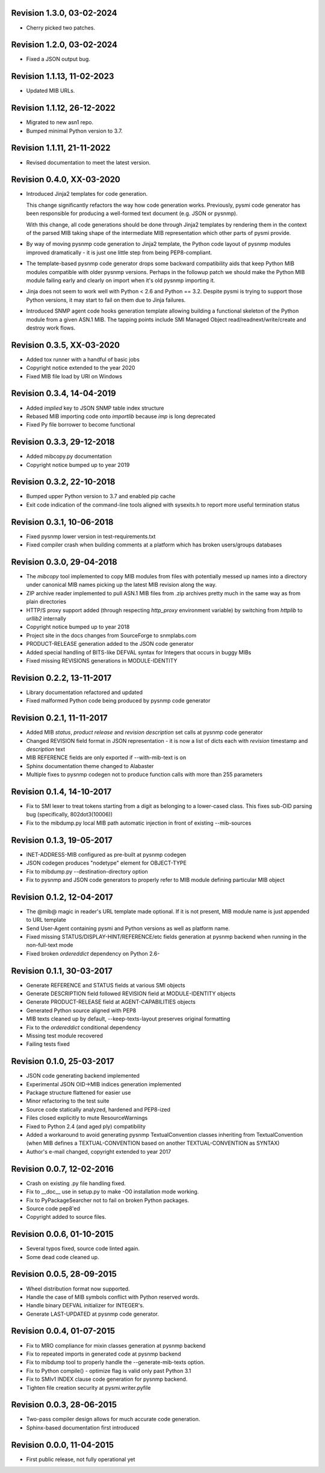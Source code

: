 Revision 1.3.0, 03-02-2024
--------------------------

- Cherry picked two patches.

Revision 1.2.0, 03-02-2024
--------------------------

- Fixed a JSON output bug.

Revision 1.1.13, 11-02-2023
---------------------------

- Updated MIB URLs.

Revision 1.1.12, 26-12-2022
---------------------------

- Migrated to new asn1 repo.
- Bumped minimal Python version to 3.7.

Revision 1.1.11, 21-11-2022
---------------------------

- Revised documentation to meet the latest version.

Revision 0.4.0, XX-03-2020
--------------------------

- Introduced Jinja2 templates for code generation.

  This change significantly refactors the way how code generation
  works. Previously, pysmi code generator has been responsible for
  producing a well-formed text document (e.g. JSON or pysnmp).

  With this change, all code generations should be done through
  Jinja2 templates by rendering them in the context of the parsed MIB
  taking shape of the intermediate MIB representation which other parts
  of pysmi provide.

- By way of moving pysnmp code generation to Jinja2 template, the
  Python code layout of pysnmp modules improved dramatically - it
  is just one little step from being PEP8-compliant.

- The template-based pysnmp code generator drops some backward
  compatibility aids that keep Python MIB modules compatible with
  older pysnmp versions. Perhaps in the followup patch we should
  make the Python MIB module failing early and clearly on import
  when it's old pysnmp importing it.

- Jinja does not seem to work well with Python < 2.6 and Python == 3.2.
  Despite pysmi is trying to support those Python versions, it may
  start to fail on them due to Jinja failures.

- Introduced SNMP agent code hooks generation template allowing
  building a functional skeleton of the Python module from a
  given ASN.1 MIB. The tapping points include SMI Managed Object
  read/readnext/write/create and destroy work flows.

Revision 0.3.5, XX-03-2020
--------------------------

- Added tox runner with a handful of basic jobs
- Copyright notice extended to the year 2020
- Fixed MIB file load by URI on Windows

Revision 0.3.4, 14-04-2019
--------------------------

- Added `implied` key to JSON SNMP table index structure
- Rebased MIB importing code onto `importlib` because `imp` is long
  deprecated
- Fixed Py file borrower to become functional

Revision 0.3.3, 29-12-2018
--------------------------

- Added mibcopy.py documentation
- Copyright notice bumped up to year 2019

Revision 0.3.2, 22-10-2018
--------------------------

- Bumped upper Python version to 3.7 and enabled pip cache
- Exit code indication of the command-line tools aligned with
  sysexits.h to report more useful termination status

Revision 0.3.1, 10-06-2018
--------------------------

- Fixed pysnmp lower version in test-requirements.txt
- Fixed compiler crash when building comments at a platform which
  has broken users/groups databases

Revision 0.3.0, 29-04-2018
--------------------------

- The `mibcopy` tool implemented to copy MIB modules from files with
  potentially messed up names into a directory under canonical MIB
  names picking up the latest MIB revision along the way.
- ZIP archive reader implemented to pull ASN.1 MIB files from .zip
  archives pretty much in the same way as from plain directories
- HTTP/S proxy support added (through respecting `http_proxy` environment
  variable) by switching from `httplib` to `urllib2` internally
- Copyright notice bumped up to year 2018
- Project site in the docs changes from SourceForge to snmplabs.com
- PRODUCT-RELEASE generation added to the JSON code generator
- Added special handling of BITS-like DEFVAL syntax for Integers
  that occurs in buggy MIBs
- Fixed missing REVISIONS generations in MODULE-IDENTITY

Revision 0.2.2, 13-11-2017
--------------------------

- Library documentation refactored and updated
- Fixed malformed Python code being produced by pysnmp code generator

Revision 0.2.1, 11-11-2017
--------------------------

- Added MIB *status*, *product release* and *revision description* set
  calls at pysnmp code generator
- Changed REVISION field format in JSON representation - it is now
  a list of dicts each with *revision* timestamp and *description* text
- MIB REFERENCE fields are only exported if --with-mib-text is on
- Sphinx documentation theme changed to Alabaster
- Multiple fixes to pysnmp codegen not to produce function calls
  with more than 255 parameters

Revision 0.1.4, 14-10-2017
--------------------------

- Fix to SMI lexer to treat tokens starting from a digit as belonging
  to a lower-cased class. This fixes sub-OID parsing bug (specifically,
  802dot3(10006))
- Fix to the mibdump.py local MIB path automatic injection in front
  of existing --mib-sources

Revision 0.1.3, 19-05-2017
--------------------------

* INET-ADDRESS-MIB configured as pre-built at pysnmp codegen
* JSON codegen produces "nodetype" element for OBJECT-TYPE
* Fix to mibdump.py --destination-directory option
* Fix to pysnmp and JSON code generators to properly refer to MIB module
  defining particular MIB object

Revision 0.1.2, 12-04-2017
--------------------------

* The @mib@ magic in reader's URL template made optional. If it is not present,
  MIB module name is just appended to URL template
* Send User-Agent containing pysmi and Python versions as well as platform name.
* Fixed missing STATUS/DISPLAY-HINT/REFERENCE/etc fields generation at pysnmp
  backend when running in the non-full-text mode
* Fixed broken `ordereddict` dependency on Python 2.6-

Revision 0.1.1, 30-03-2017
--------------------------

* Generate REFERENCE and STATUS fields at various SMI objects
* Generate DESCRIPTION field followed REVISION field at MODULE-IDENTITY objects
* Generate PRODUCT-RELEASE field at AGENT-CAPABILITIES objects
* Generated Python source aligned with PEP8
* MIB texts cleaned up by default, --keep-texts-layout preserves original formatting
* Fix to the `ordereddict` conditional dependency
* Missing test module recovered
* Failing tests fixed

Revision 0.1.0, 25-03-2017
--------------------------

* JSON code generating backend implemented
* Experimental JSON OID->MIB indices generation implemented
* Package structure flattened for easier use
* Minor refactoring to the test suite
* Source code statically analyzed, hardened and PEP8-ized
* Files closed explicitly to mute ResourceWarnings
* Fixed to Python 2.4 (and aged ply) compatibility
* Added a workaround to avoid generating pysnmp TextualConvention classes
  inheriting from TextualConvention (when MIB defines a TEXTUAL-CONVENTION
  based on another TEXTUAL-CONVENTION as SYNTAX)
* Author's e-mail changed, copyright extended to year 2017

Revision 0.0.7, 12-02-2016
--------------------------

* Crash on existing .py file handling fixed.
* Fix to __doc__ use in setup.py to make -O0 installation mode working.
* Fix to PyPackageSearcher not to fail on broken Python packages.
* Source code pep8'ed
* Copyright added to source files.

Revision 0.0.6, 01-10-2015
--------------------------

* Several typos fixed, source code linted again.
* Some dead code cleaned up.

Revision 0.0.5, 28-09-2015
--------------------------

* Wheel distribution format now supported.
* Handle the case of MIB symbols conflict with Python reserved words.
* Handle binary DEFVAL initializer for INTEGER's.
* Generate LAST-UPDATED at pysnmp code generator.

Revision 0.0.4, 01-07-2015
--------------------------

* Fix to MRO compliance for mixin classes generation at pysnmp backend
* Fix to repeated imports in generated code at pysnmp backend
* Fix to mibdump tool to properly handle the --generate-mib-texts option.
* Fix to Python compile() - optimize flag is valid only past Python 3.1
* Fix to SMIv1 INDEX clause code generation for pysnmp backend.
* Tighten file creation security at pysmi.writer.pyfile

Revision 0.0.3, 28-06-2015
--------------------------

* Two-pass compiler design allows for much accurate code generation.
* Sphinx-based documentation first introduced

Revision 0.0.0, 11-04-2015
--------------------------

* First public release, not fully operational yet
